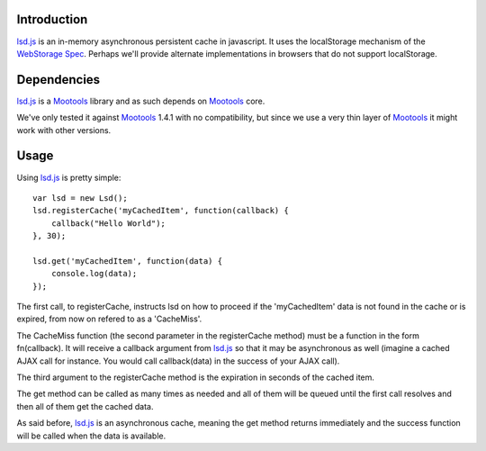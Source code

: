 Introduction
============

lsd.js_ is an in-memory asynchronous persistent cache in javascript. It uses the
localStorage mechanism of the `WebStorage Spec`_. Perhaps we'll provide
alternate implementations in browsers that do not support localStorage.

Dependencies
============

lsd.js_ is a Mootools_ library and as such depends on Mootools_ core.

We've only tested it against Mootools_ 1.4.1 with no compatibility, but since
we use a very thin layer of Mootools_ it might work with other versions.

Usage
=====

Using lsd.js_ is pretty simple::

    var lsd = new Lsd();
    lsd.registerCache('myCachedItem', function(callback) {
        callback("Hello World");
    }, 30);

    lsd.get('myCachedItem', function(data) {
        console.log(data);
    });

The first call, to registerCache, instructs lsd on how to proceed if the
'myCachedItem' data is not found in the cache or is expired, from now on
refered to as a 'CacheMiss'.

The CacheMiss function (the second parameter in the registerCache method) must
be a function in the form fn(callback). It will receive a callback argument
from lsd.js_ so that it may be asynchronous as well (imagine a cached AJAX call
for instance. You would call callback(data) in the success of your AJAX call).

The third argument to the registerCache method is the expiration in seconds of
the cached item.

The get method can be called as many times as needed and all of them will be
queued until the first call resolves and then all of them get the cached data.

As said before, lsd.js_ is an asynchronous cache, meaning the get method
returns immediately and the success function will be called when the data is
available.

.. _lsd.js: http://lsd.js/
.. _WebStorage Spec: http://dev.w3.org/html5/webstorage/
.. _Mootools: http://mootools.net/
